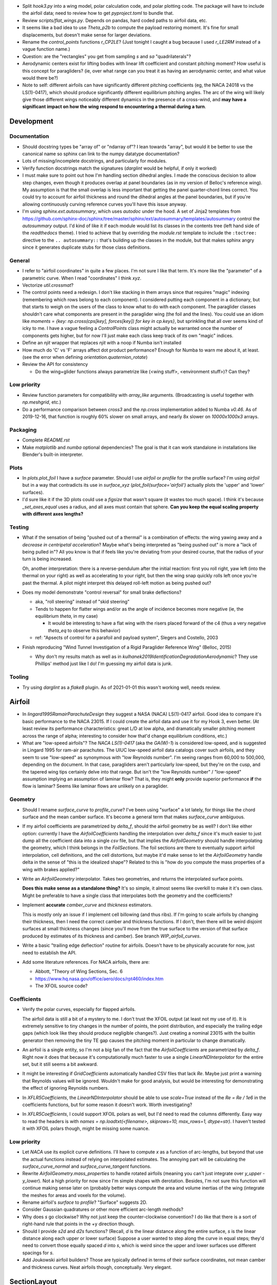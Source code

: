 * Split `hook3.py` into a wing model, polar calculation code, and polar
  plotting code. The package will have to include the airfoil data; need to
  review how to get `pyproject.toml` to bundle that.


* Review `scripts/flat_wings.py`. Depends on pandas, hard coded paths to
  airfoil data, etc.

* It seems like a bad idea to use `Theta_p2b` to compute the payload restoring
  moment. It's fine for small displacements, but doesn't make sense for larger
  deviations.

* Rename the `control_points` functions `r_CP2LE`? (Just tonight I caught
  a bug because I used `r_LE2RM` instead of a vague function name.)

* Question: are the "rectangles" you get from sampling `s` and `sa`
  "quadrilaterals"?

* Aerodynamic centers exist for lifting bodies with linear lift coefficient
  and constant pitching moment? How useful is this concept for paragliders?
  (ie, over what range can you treat it as having an aerodynamic center, and
  what value would there be?)

* Note to self: different airfoils can have significantly different pitching
  coefficients (eg, the NACA 24018 vs the LS(1)-0417), which should produce
  significantly different equilibrium pitching angles. The arc of the wing
  will likely give those different wings noticeably different dynamics in the
  presence of a cross-wind, and **may have a significant impact on how the
  wing respond to encountering a thermal during a turn**.


Development
===========


Documentation
-------------

* Should docstring types be "array of" or "ndarray of"? I lean towards
  "array", but would it be better to use the canonical name so sphinx can link
  to the numpy datatype documentation?

* Lots of missing/incomplete docstrings, and particularly for modules.

* Verify function docstrings match the signatures (`darglint` would be
  helpful, if only it worked)

* I must make sure to point out how I'm handling section dihedral angles.
  I made the conscious decision to allow step changes, even though it produces
  overlap at panel boundaries (as in my version of Belloc's reference wing).
  My assumption is that the small overlap is less important that getting the
  panel quarter-chord lines correct. You could try to account for airfoil
  thickness and round the dihedral angles at the panel boundaries, but if
  you're allowing continuously curving reference curves you'll have this issue
  anyway.

* I'm using `sphinx.ext.autosummary`, which uses `autodoc` under the hood.
  A set of Jinja2 templates from
  `<https://github.com/sphinx-doc/sphinx/tree/master/sphinx/ext/autosummary/templates/autosummary>`_
  control the `autosummary` output. I'd kind of like it if each module would
  list its classes in the contents tree (left hand side of the `readthedocs`
  theme). I tried to achieve that by overriding the `module.rst` template to
  include the ``:toctree:`` directive to the ``.. autosummary::`` that's
  building up the classes in the module, but that makes sphinx angry since it
  generates duplicate stubs for those class definitions.


General
-------

* I refer to "airfoil coordinates" in quite a few places. I'm not sure I like
  that term. It's more like the "parameter" of a parametric curve. When I read
  "coordinates" I think `xyz`.

* Vectorize `util.crossmat`?

* The control points need a redesign. I don't like stacking in them arrays
  since that requires "magic" indexing (remembering which rows belong to each
  component). I considered putting each component in a dictionary, but that
  starts to weigh on the users of the class to know what to do with each
  component. The paraglider classes shouldn't care what components are present
  in the paraglider wing (the foil and the lines). You could use an idiom like
  `moments = {key: np.cross(cps[key], forces[key]) for key in cp.keys}`, but
  sprinkling that all over seems kind of icky to me. I have a vague feeling
  a `ControlPoints` class might actually be warranted once the number of
  components gets higher, but for now I'll just make each class keep track of
  its own "magic" indices.

* Define an `njit` wrapper that replaces `njit` with a noop if Numba isn't
  installed

* How much do 'C' vs 'F' arrays affect dot product performance? Enough for
  Numba to warn me about it, at least. (see the error when defining
  `orientation.quaternion_rotate`)

* Review the API for consistency

  * Do the wing+glider functions always parametrize like (<wing stuff>,
    <environment stuff>)? Can they?


Low priority
------------

* Review function parameters for compatibility with `array_like` arguments.
  (Broadcasting is useful together with `np.meshgrid`, etc.)

* Do a performance comparison between `cross3` and the `np.cross`
  implementation added to Numba `v0.46`. As of 2019-12-16, that function is
  roughly 60% slower on small arrays, and nearly 8x slower on `10000x1000x3`
  arrays.


Packaging
---------

* Complete `README.rst`

* Make `matplotlib` and `numba` optional dependencies? The goal is that it can
  work standalone in installations like Blender's built-in interpreter.


Plots
-----

* In `plots.plot_foil` I have a `surface` parameter. Should I use `airfoil` or
  `profile` for the profile surface? I'm using `airfoil` but in a way that
  contradicts its use in `surface_xyz` (`plot_foil(surface='airfoil')`
  actually plots the 'upper' and 'lower' surfaces).

* I'd sure like it if the 3D plots could use a `figsize` that wasn't square
  (it wastes too much space). I think it's because `_set_axes_equal` uses
  a radius, and all axes must contain that sphere. **Can you keep the equal
  scaling property with different axes lengths?**


Testing
-------

* What if the sensation of being "pushed out of a thermal" is a combination of
  effects: the wing yawing away and a *decrease in centripetal acceleration*?
  Maybe what's being interpreted as "being pushed out" is more a "lack of
  being pulled in"? All you know is that if feels like you're deviating from
  your desired course, that the radius of your turn is being increased.

  Oh, another interpretation: there is a reverse-pendulum after the initial
  reaction: first you roll right, yaw left (into the thermal on your right) as
  well as accelerating to your right, but then the wing snap quickly rolls
  left once you're past the thermal. A pilot might interpret this delayed
  roll-left motion as being pushed out?

* Does my model demonstrate "control reversal" for small brake deflections?

  * aka, "roll steering" instead of "skid steering"

  * Tends to happen for flatter wings and/or as the angle of incidence becomes
    more negative (ie, the equilibrium `theta`, in my case)

    * It would be interesting to have a flat wing with the risers placed
      forward of the c4 (thus a very negative `theta_eq` to observe this
      behavior)

  * ref: "Apsects of control for a parafoil and payload system", Slegers and
    Costello, 2003

* Finish reproducing "Wind Tunnel Investigation of a Rigid Paraglider
  Reference Wing" (Belloc, 2015)

  * Why don't my results match as well as in
    `kulhanek2019IdentificationDegradationAerodynamic`? They use Phillips'
    method just like I do! I'm guessing my airfoil data is junk.


Tooling
-------

* Try using `darglint` as a `flake8` plugin. As of 2021-01-01 this wasn't
  working well, needs review.


Airfoil
=======

* In `lingard1995RamairParachuteDesign` they suggest a NASA (NACA) LS(1)-0417
  airfoil. Good idea to compare it's basic performance to the NACA 23015. If
  I could create the airfoil data and use it for my Hook 3, even better. (At
  least review its performance characteristics: great L/D at low alpha, and
  dramatically smaller pitching moment across the range of alpha; interesting
  to consider how that'd change equilibrium conditions, etc.)

* What are "low-speed airfoils"? The `NACA LS(1)-0417` (aka the `GA(W)-1`) is
  considered low-speed, and is suggested in Lingard 1995 for ram-air
  parachutes. The UIUC low-speed airfoil data catalogs cover such airfoils,
  and they seem to use "low-speed" as synonymous with "low Reynolds number".
  I'm seeing ranges from 60,000 to 500,000, depending on the document. In that
  case, paragliders aren't particularly low-speed, but they're on the cusp,
  and the tapered wing tips certainly delve into that range. But isn't the
  "low Reynolds number" / "low-speed" assumption implying an assumption of
  laminar flow? That is, they might **only** provide superior performance
  **if** the flow is laminar? Seems like laminar flows are unlikely on
  a paraglider.


Geometry
--------

* Should I rename `surface_curve` to `profile_curve`? I've been using "surface"
  a lot lately, for things like the chord surface and the mean camber surface.
  It's become a general term that makes `surface_curve` ambiguous.

* If my airfoil coefficients are parametrized by `delta_f`, should the airfoil
  geometry be as well? I don't like either option: currently I have the
  `AirfoilCoefficients` handling the interpolation over `delta_f` since it's
  much easier to just dump all the coefficient data into a single `csv` file,
  but that implies the `AirfoilGeometry` should handle interpolating the
  geometry, which I think belongs in the `FoilSections`. The foil sections are
  there to eventually support airfoil interpolation, cell definitions, and the
  cell distortions, but maybe it'd make sense to let the `AirfoilGeometry`
  handle delta in the sense of "this is the idealized shape"? Related to this
  is "how do you compute the mass properties of a wing with brakes applied?"

* Write an `AirfoilGeometry` interpolator. Takes two geometries, and returns
  the interpolated surface points.

  **Does this make sense as a standalone thing?** It's so simple, it almost
  seems like overkill to make it it's own class. Might be preferable to have
  a single class that interpolates both the geometry and the coefficients?

* Implement **accurate** `camber_curve` and `thickness` estimators.

  This is mostly only an issue if I implement cell billowing (and thus ribs).
  If I'm going to scale airfoils by changing their thickness, then I need the
  correct camber and thickness functions. If I don't, then there will be weird
  disjoint surfaces at small thickness changes (since you'll move from the
  true surface to the version of that surface produced by estimates of its
  thickness and camber). See branch `WIP_airfoil_curves`.

* Write a basic "trailing edge deflection" routine for airfoils. Doesn't have
  to be physically accurate for now, just need to establish the API.

* Add some literature references. For NACA airfoils, there are:

  * Abbott, "Theory of Wing Sections, Sec. 6

  * https://www.hq.nasa.gov/office/aero/docs/rpt460/index.htm

  * The XFOIL source code?


Coefficients
------------

* Verify the polar curves, especially for flapped airfoils.

  The airfoil data is still a bit of a mystery to me. I don't trust the XFOIL
  output (at least not my use of it). It is extremely sensitive to tiny
  changes in the number of points, the point distribution, and especially the
  trailing edge gaps (which look like they should produce negligible
  changes?). Just creating a nominal 23015 with the builtin generator then
  removing the tiny TE gap causes the pitching moment in particular to change
  dramatically.

* An airfoil is a single entity, so I'm not a big fan of the fact that the
  `AirfoilCoefficients` are parametrized by `delta_f`. Right now it does that
  because it's computationally much faster to use a single
  `LinearNDInterpolator` for the entire set, but it still seems a bit awkward.

* It might be interesting if `GridCoefficients` automatically handled CSV
  files that lack `Re`. Maybe just print a warning that Reynolds values will
  be ignored. Wouldn't make for good analysis, but would be interesting for
  demonstrating the effect of ignoring Reynolds numbers.

* In `XFLR5Coefficients`, the `LinearNDInterpolator` should be able to use
  `scale=True` instead of the `Re = Re / 1e6` in the coefficients functions,
  but for some reason it doesn't work. Worth investigating?

* In `XFLR5Coefficients`, I could support XFOIL polars as well, but I'd need to
  read the columns differently. Easy way to read the headers is with `names
  = np.loadtxt(<filename>, skiprows=10, max_rows=1, dtype=str)`. I haven't
  tested it with XFOIL polars though, might be missing some nuance.


Low priority
------------

* Let `NACA` use its explicit curve definitions. I'll have to compute `x` as
  a function of arc-lengths, but beyond that use the actual functions instead
  of relying on interpolated estimates. The annoying part will be calculating
  the `surface_curve_normal` and `surface_curve_tangent` functions.

* Rewrite `AirfoilGeometry.mass_properties` to handle rotated airfoils
  (meaning you can't just integrate over `y_upper - y_lower`). Not a high
  priority for now since I'm simple shapes with derotation. Besides, I'm not
  sure this function will continue making sense later on (probably better ways
  compute the area and volume inertias of the wing (integrate the meshes for
  areas and voxels for the volume).

* Rename airfoil's `surface` to `profile`? "Surface" suggests 2D.

* Consider Gaussian quadratures or other more efficient arc-length methods?

* Why does `s` go clockwise? Why not just keep the counter-clockwise
  convention? I do like that there is a sort of right-hand rule that points in
  the +y direction though.

* Should I provide `s2d` and `d2s` functions? (Recall, `d` is the linear
  distance along the entire surface, `s` is the linear distance along each
  upper or lower surface) Suppose a user wanted to step along the curve in
  equal steps; they'd need to convert those equally spaced `d` into `s`, which
  is weird since the upper and lower surfaces use different spacings for `s`.

* Add Joukowski airfoil builders? Those are typically defined in terms of
  their surface coordinates, not mean camber and thickness curves. Neat
  airfoils though, conceptually. Very elegant.


SectionLayout
=============

* Review the calculation of the projected span `b` in `SectionLayout.__init__`.
  Should I use the furthest extent of the wing tips (typically happens at the
  leading edge if the wing has positive torsion and arc anhedral), or should
  I use `SectionLayout.b = xyz(1, r_yz(1))[1] - xyz(-1, r_yz(-1))[1]`?

* Should `SectionLayout` use the general form of the chord surface equation?
  Maybe have another class that presents the simplified parametrization I'm
  using for parafoil chord surfaces?

* Should I make the reference curves parametric functions? From a modelling
  perspective, it would be convenient if the reference curves were "owned" by
  the `LineGeometry`; it would allow things like making `yz` a function of
  `delta_a` (ie, let the `LineGeometry` own `yz`), approximate "piloting with
  the C's" control, etc. See branch `WIP_parametric_chords` for a mockup (and
  a discussion of the limitations).


Parametric functions
--------------------

* Add `taper` as an alternative parameter in `elliptical_chord`

* Should `elliptical_arc`: accept the alternative pair `{b/b_flat,
  max_anhedral}`? You often know b/b_flat from specs, and `max_anhedral` is
  relatively easy to approximate from pictures.

* I don't like requiring `yz` to be a functor that provides a `derivative`
  method. I originally did it to match the `scipy` interpolator API
  (`PchipInterpolator` in particular), but it's just awkward.

* Redefine the parameters in `foil.elliptical_arc`? This is a helper function
  that defines an angle distribution as an `EllipticalArc` parametrized by
  mean and maximum angles. This works for parafoil "arc" (not the same thing
  as the more general elliptical "arc") as well as sweep.

  And besides, I'm planning to use Euler angles (phi, theta, gamma) instead of
  the ambiguous "anhedral" angle anyway, so "tip_anhedral" is poorly named
  anyway.

  Oh, hang on: if I'm planning to use this for sweep, that'd only be a single
  function `x(s)`, so it'd be an "explicit" `EllipticalArc`. `x(s)` is
  probably more like the `elliptical_chord`, except the parameter represents
  `x` instead of `c`. Hrm. Well, probably still best to reparametrize
  `elliptical_arc` in terms of `mean_angle` and `tip_angle`.


FoilGeometry
============

* Eliminate `Foil.chord_xyz` and add "chord" and "camber" to the `surface`
  parameter in `Foil.surface_xyz`. More recent versions of my paper discusses
  three surfaces (chords, camber lines, and section profiles); the code should
  mirror that.

  `Foil.chord_xyz` uses `pc` whereas the `surface_xyz` uses `sa`, but
  otherwise the signatures should be compatible. Actually, I'm considering
  using `r` for "position on the curve" to match `r_x` et al. So for the
  chord, camber line, upper surface, and lower surface you'd have `0 <= r <=
  1`, and for the combined profile you'd have `-1 <= r <= 1`.

* Refactor `mesh_vertex_lists` to work on any of the surfaces (`{upper, lower,
  airfoil, chord, camber}`)? Right now it just assumes you want both `upper`
  and `lower`.

* in `Foil.surface_xyz`, I use `airfoil` for the profile surfaces, but in my
  paper I'm referring to the airfoil as the unit-chord shape and "section
  profile" for the scaled shape. Should I rename `airfoil` -> `profile`?

* Should `FoilGeometry` be a parent class? Right now I only have SimpleFoil,
  but it'd be nice to be able to reference `FoilGeometry` and have it be
  a concrete thing in the code.

* Should `S_flat`, `b`, etc really be class properties? Class properties don't
  support parameters, which means these break for parametric reference curves
  (eg, if arc anhedral is a function of `delta_a`). You could require users to
  specify "default parameters" for any extra parameters in the reference
  curves, but somehow that feels wrong.


FoilSections
============

* Rename `FoilSections` to `SectionAirfoils`?

  I considered `SectionProfiles`, but I've been using "airfoil" for the
  normalized unit chord version and "profile" for the scaled version. These
  aren't scaled.

  Hm. I'm not crazy about "claiming" such a generic name (this particular
  class assumes a constant airfoil, other's could interpolate), but I've
  already done that with `SectionLayout`, so for now I'll ignore the issue.

* Document `FoilSections`; focus on how it uses section indices with no
  knowledge of spanwise coordinates (y-coordinates), it's xz coordinates have
  not been scaled by the chord length, etc.

  Heck, I need to document the entire stack: "a Foil is a combination of
  `SectionLayout` and `FoilSections`, both of which define units that are
  scaled by the span of the foil"


Geometry
--------

* Add profile interpolation to `FoilSections`? If you could use the actual
  profiles then `plot_foil` could use the new `surface_xyz` to plot the actual
  braking surface.

* I need to review everywhere I talk about airfoil "thickness" and ensure I'm
  referring to "chordwise" or "camberwise" stations correctly. Some places
  I mention "chordwise" stations, but glancing at the code it actually looks
  like I'm computing `pc` as stations along the mean **camber** line.

* Who should be responsible for sanity checking the parameters for foil
  surface coordinates? For example, `FoilSections.surface_xz` could do it, or
  it could punt it downstream to the air intake functions (meaning each intake
  implementation should duplicate the sanity checking code).

* Reconsider the design/purpose of `surface_xz`. The name implies that the
  points are in foil frd (thus xyz, not just xy), but they're actually just
  normal airfoil xy-coordinates. I could make it transform to frd, but there's
  only one user of that: `SimpleFoil.surface_xyz`, which can do it itself
  easily enough.

  I was probably trying to maintain interface compatibility with
  `AirfoilGeometry`, but all the `FoilSections` functions require a section
  index anyway, so I'm not sure what I was going for.


Intakes
^^^^^^^

* Design review the air `intakes`. Possibly reconsider the name "intakes":
  this concept doesn't *require* that `s_upper != s_lower`; it simply means
  the upper/lower surface boundaries are different from the airfoil leading
  edge. Might even be useful for **single surface designs**, which discard the
  lower portion of the majority of the section profiles.

* Document the air intake functions (eg, `SimpleIntakes` and `_no_intakes`)


Coefficients
------------

* I'm not a fan of the duplicated docstrings in `FoilSections.Cl` and
  `AirfoilCoefficients.Cl`, etc, but if that API needs to include the section
  index I don't seen an obvious way around it.

* Review `kulhanek2019IdentificationDegradationAerodynamic` and compare his
  `C_d,f` to my "air intakes and skin friction drag" adjustments in
  `FoilSections.Cd`


Parafoil
========

* The name `SimpleFoil` is peculiar. Simple compared to what? (I think I was
  originally planning to create a `Parafoil` class which includes the cells
  and accounts for cell billowing).

Geometry
--------

* The `SectionLayout` requires the values to be proportional to `b_flat == 2`?
  **What if you don't know `b_flat`? Do you need to compute the total length
  of `yz` and re-normalize to that?** (I think I'm missing something here...
  As long as everything is proportional, who cares? I'll need to look for
  anywhere that uses `s` to stand in for `y`, but other than that, who cares?
  May want to introduce an scaling value as a convenience for the user
  though.)

* Define the fundamental `FoilGeometry` spec

  What are the essential needs of users like `SimpleFoil`, `Parafoil`, etc? At
  least: `section_orientation, chord_length, chord_xyz, surface_xyz`. Anything
  else? I think the least constraining view is "profiles as a function of
  section index positioned along some line". 


Inertia
^^^^^^^

* The new mesh-based `SimpleFoil.mass_properties2` uses triangles which are
  not symmetric outwards from the central section, so small numerical
  differences produce significantly non-zero Ixy/Iyz terms in the inertia
  tensors. Once I fix this I should also remove the manual symmetry
  corrections in `ParagliderWing.__init__`.

* Rename `Au` (upper area) to `au`? I've been trying to reserve uppercase for
  points/matrices, lowercase for scalars/vectors. (I think I did that because
  I used lowercase for individual triangles and uppercase for the sum.)

* Mark `AirfoilGeometry.mass_properties` and `SimpleFoil.mass_properties` as
  deprecated. Probably best to move it to a separate branch. Still useful for
  validation purposes, but they add way too much complexity to the overall
  codebase.

* Why doesn't the old `mass_properties` agree with the mesh-based method?

* Refactor the mesh sampling so I don't have to duplicate it in both
  `mass_properties` and `_mesh_vertex_lists`. Probably best to generalize
  `mesh_vertex_lists` to work on {"upper", "lower", "airfoil"} and add
  a different function that outputs the wing mesh to a file.


Cells
^^^^^

This is a catch-all group. Right now I'm using the idealized `SectionLayout`
directly, but real parafoils are comprised of cells, where the ribs provide
internal structure and attempt to produce the desired airfoil cross-sections,
but deformations (billowing, etc) cause deviations from that ideal shape.

Long term, I'd like to combine the idealized chord surface with a set of ribs
and produce the set of (approximately) deformed cells. There are many tasks
here:

* Replace explicit `Airfoil` references with (eg, `canopy.airfoil.geometry`)
  with a function that returns the profile as a function of section index.

* Define a set of rib types (vertical ribs, v-ribs, lateral bands, etc)

* Define a set of heuristics that approximate the inflated profiles for each
  cell (ie, profiles between the vertical ribs)

* Write functions that compute points on the chords and surfaces of sections
  from inflated or deflated cells. **There is a lot of sublety here.** There
  needs to be a mapping between the inflated and deflated section indices, so
  you can't just use the "flattened" values; the cell widths themselves
  change.

Some considerations:

* I'd like to at least try to maintain the surface areas during billowing; you
  can explicitly ignore the creases that will develop, but the total surface
  area shouldn't change THAT much. (Perhaps use the "mesh to cell surface
  area" function to compute the `thickness_ratio` that would maintain
  a constant surface area for the inflated and deflated cell surfaces?)

  Related thought: if the upper surfaces maintain the same area, do the lower
  surfaces also have the same area? Multiplying the thickness by a constant
  seems like it should be a linear function, so I *think* the lower and upper
  surfaces should both be correct, but it's worth checking.

* Try to anticipate some of the effects of billowing. For example, compare the
  performance of a normal `24018` to a 15% increased thickness `24018` using
  XFLR5 (which simply scales the airfoil by a constant factor). Make a list of
  anticipated deviations compared to the idealized `SectionLayout`. (decreased
  lift/drag ratio, etc)

* How a cell compresses during inflation depends on the shape of the parafoil
  (line loadings, etc). (ref: `altmann2019FluidStructureInteractionAnalysis`)


Deformations
^^^^^^^^^^^^

* To warp the trailing edge, could you warp the mean camber line instead of
  the surfaces themselves, then constrain to maintain constant curve length?

* Starting with the `SectionLayout`, how hard would it be to warp the central
  sections to produce a "weight shift" effect?

* Is it a fools errand to support lifting-line methods in the presence of
  deformations? Cell billowing, weight shift, trailing edge braking: they all
  produce deformed profiles, adding many dimensions to the coefficients table.


Meshes
^^^^^^

* I think my mesh functions are broken? The lower surface gave a bunch of "Bad
  face in mesh" errors that crashed Blender 2.82. See `notes-2020w19` for more
  details.

* Other issues:

  * The normals of my upper faces are backwards? (They point in, not out.)

  * When do you want triangles versus quadrilaterals? You can cut the number
    of edges and faces in half with "Edit -> Face -> Tris to Quads"

* Refactor the "mesh" functions to take the vertices as inputs.

  This would allow the user to generate a mesh over a subset of the foil, and
  (more importantly) allow me to generate a mesh over a single cell (which you
  can then use to compute the surface area.

* Rewrite the vertex generator functions to take `s` and `sa` as parameters.

  This would enable generating a mesh over the surfaces of individual cells
  (should work with inflated or deflated cells) and compute their surface area.
  (The surface area of a cell could be useful for estimating the inflated cell
  surfaces.)

* Write a function to compute the surface area of a mesh

  Not hard: `.5 * cross(AB, AC)` or some such, right?

  Would allow me to compute the `thickness_ratio` distribution (for the
  inflated cells) that would maintain a constant surface area.


Lower priority
^^^^^^^^^^^^^^

* I claim that `FoilGeometry` is defined as having the central chord leading
  edge at `x = 0` and that the central chord lies in the xy-plane, **by
  definition**, but I never enforce that. I do shift the leading edge to the
  origin, but I don't derotate the global wing.

  I guess it'd be good enough to just require that `torsion(s=0) = 0`, but
  I guess I could also just compute `torsion(s=0)` and subtract that from all
  torsions, thus "centering" the twist in the same manner as the origin.

* Move `InterpolatedArc` from `belloc.py` into `foil.py` and modify it to use
  intelligent resampling (near the given points, not just a blind resample).

* Review the API: accept any of `{b, b_flat, S, S_flat}` as scaling factors


Low Priority
^^^^^^^^^^^^

* Use a library like `https://github.com/orbingol/NURBS-Python` to export STL,
  NURBS, etc?

* Add an example for exporting the triangle mesh to `vtkPolyData` (or whatever
  the correct data structure would be). Would make it easier to interface with
  OpenFOAM (you can import the mesh into Blender and export an STL, but I'm
  sure there are easier ways to go about it, like `NURBS-Python`).

* Is *wetted area* same thing as total surface area? Also see *wetted aspect
  ratio*.

* Is the "mean aerodynamic chord" a useful concept for arched wings?

* Should the "projected surface area" methods take pitch angle as a parameter?

  I'm not sure what most paraglider wing manufacturers use for the projected
  area. My definitions requires that the central chord is parallel to the
  xy-plane, but I imagine some manufacturers would use the equilibrium angle
  of the wing. It's more in-line with what you'd use for classical aerodynamic
  analysis, and it's essential constant regardless of load.

  For my Hook3ish, `Theta_eq = 3`. Rotating the foil before projecting changed
  `S` by `0.15%`, so it's not a big deal.


Coefficient Estimation
----------------------

* **Add section-wise adjustments to coefficients.**

  Example: air intake drag.

  I'd prefer to keep adjustments independent of the foil geometry, but that
  doesn't mean the foil geometry can't *provide* the adjustments. You'll have
  to call `ParafoilSections` or whatever to get the coefficients; it can add
  the extra terms when it returns the values.

  My current thinking is that you'll specify ribs, and `InterpolatedAirfoil`
  for each rib (that provide the geometries+coefficients over the range of
  deltas), then a `SectionInterpolator` or something will interpolate the
  values of the two `InterpolatedAirfoils` at each rib. The
  `SectionInterpolator` will need to provide the coefficients for any given
  section index, so you can give it extra functions (also as functions of the
  section indices) that it can layer on top. For example, for air intakes, you
  could have a function that converts the intake size into extra drag.

* Design review how the coefficient estimator signals non-convergence. (All
  users that call `Phillips.__call__` should be exception-aware.)

* Building a linear model for the paraglider dynamics requires the *stability
  derivatives* (derivatives of the coefficients with respect to `alpha` and
  `beta`). The direct approach is finite differencing, but for a "more
  economical approach", see "Flight Vehicle Aerodynamics" (Drela; 2014),
  Sec:6.5.7, "Stability and control derivative calculation".


Phillips
^^^^^^^^

* Add a `control_point_section_indices` or somesuch to `Phillips`. Should
  return a copy of `s_cps` so `ParagliderWing` will stop grabbing it directly.

* Review Phillips paper: he says not to use the spatial midpoints of the
  segments for the control points, and that "a significant improvement in
  accuracy for a given number of elements can be achieved", especially near
  the tips by placing the control points at the midpoints of the cosine
  distribution angle instead of the midpoints of the segments. Look into that?
  (Then again, I've been using a linear distribution in `s`, so I'm already
  deviating quite a lot from his recommendation anyway.)

* Review `github/usaero/MachUpX`, commit `93ae2a7`: "Overcame singularity in
  induced velocities by averaging the effective joint locations, thus forcing
  continuity in the vortex sheet." Useful? He may just be talking about
  discontinuities in the geometry, not the discontinuity at the wingtip.

* In `Phillips`, a comment says it's modeling the chord areas as
  parallelograms, but in general the leading and trailing edge lengths may be
  different. Is a parallelogram a reasonable shape? (Would happen in the
  presence of sweep and changing chord length; would also happen if I allowed
  section yaw, but my parametrization design avoids that.)

* By placing the boundary condition at `0.25c` instead of `0.75c` or similar,
  this method can produce infinite induced velocities as the number of
  sections increases. This is mostly a problem since it means `alpha` at the
  wing tips `alpha` can go to infinity, which produces `nan` for the lift
  coefficients. For an example that triggers this, change the arc anhedral for
  the Hook3ish from 33/67 degrees to 10/21 degrees and apply brakes; even
  though the flatter wing seems "easier" conceptually, the particularities of
  the geometry and lift curve causes failure for any reasonable number of
  segments.

* I'm using Hunsaker's derivation for `_f` and `_J`, but there is some
  uncertainty regarding his choice of wind vector (for the 3D vortex law) and
  airspeed (for section lift due to lift coefficient). Phillips uses "V_total"
  and "V_infinity", Hunsaker uses "V_total" and "V_total", and in
  "Weissinger's model of the nonlinear lifting-line method for aircraft
  design" (Owens; 1998) they appear to use "V_infinity" for both (he simply
  uses V_total for computing the induced angle of attack). These terms are all
  relatively close and don't make a huge difference, but it still bothers me.

  The bigger question is that **all of those seem wrong for a paraglider!!**
  Does the spanwise airspeed really contribute to section lift? Spanwise flow
  is significant at the wing tips of a parafoil; seems wrong for that to count
  towards section lift. I'd expect lift from the section lift coefficients to
  depend only on `V_n**2 + V_a**2`.

* The `_hybrj` solver retries a bazillion times when it encounters a `nan`.
  Can I use exceptions to abort early so I can use relaxation iterations
  instead of letting `hybrj` try to brute force bad solutions? What if `_f`
  threw an exception when it produces a `nan`, which is caught by Phillips to
  initiate a relaxation solution? (This probably depends on how scipy calls
  the Fortran code; not sure what happens to the Python exceptions.)

* If the target and reference are effectively the same, iteration will just
  waste time (since you'll keep pushing the same target onto the stack). There
  should be some kind of metric for deciding "the reference is too close to
  the target to be of much use, just abort"

* Review the conditions for non-convergence. What are the primary causes, and
  can they be mitigated? What are the average number of iterations for
  convergence? Right now, convergence via iteration is uncommon: cases either
  succeed, or they don't. It'd be nice to detect "non-convergence" ASAP.

* **Review the iteration design**: should I be interpolating `Gamma`?

* Verify the analytical Jacobian; right now the finite-difference
  approximation disagrees with the analytical version

* How should I handle a turning wing? (Non-uniform `u_inf`) Right now I just
  use the central `V_rel` for `u_inf` and assume it's the same everywhere.

* Using straight segments to approximate an curved wing will underestimate the
  upper surface and overestimate the lower surface. It'd be interesting to
  compute surface meshes for a range of `K` and (1) see how the error
  accumulates for both surfaces, and (2) consider how the upper and lower
  surfaces contribute to the airfoil coefficients. For example, if the
  dominant contributor to the section lift coefficient is the pressure over
  the upper surface of the airfoil, you'd expect an underestimate of the
  segment upper surface area to underestimate the segment lift coefficient,
  but I'm not sure what conclusions you could reliably produce from such
  a crude measure.

* Refactor Phillips outside `foil.py`?

* Why does Phillip's seem to be so sensitive to `sweepMax`? Needs testing

* The Jacobian uses the smoothed `Cl_alpha`, which technically will not match
  the finite-difference of the raw `Cl`. Should I smooth the `Cl` and replace
  that as well, so they match?

* Profile and optimize

  * For example, ``python -m cProfile -o belloc.prof belloc.py``, then ``>>>
    p = pstats.Stats('belloc.prof'); p.sort_stats('cumtime').print_stats(50)``

  * Do the matrices used in the `einsum` calls have the optimal in-memory
    layout? Consider the access patterns and verify they are contiguous in the
    correct dimensions (ie, `C` vs `F` contiguous; see ``ndarray.flags``)

* Phillips' could always use more testing against XFLR5 or similar. I don't
  have geometry export yet, but simple flat wings should be good for comparing
  my Phillips implementation against the VLM methods in XFLR5.


BrakeGeometry
=============

* Nice to have: automatically compute an upper bound for
  `BrakeGeometry.delta_max` based on the maximum supported by the Airfoils.
  (Setting ``delta_max`` to a magic number is *awful*.)

* Add support for proper line geometries.

  The `BrakeGeometry` are nothing more than quick-and-dirty hacks that produce
  deflection distributions that you're *assuming* can be produced by a line
  geometry. Checkout `altmann2015FluidStructureInteractionAnalysis` for
  a discussion on "identifying optimal line cascading"


Harness
=======

* Should `delta_w` move the control point, or just the cm? Weight shift is
  mostly "inside" the harness.

* Redefine the `SphericalHarness` to use the radius, not the projected area.
  The projected area is not a common way to define a sphere; using the radius
  just just makes more sense.


LineGeometry
============

* The line parameters in `line_geometry` are super long. Should they be
  `kappa`-ized?

* Review the "4 riser speed system" in the "Paraglider design handbook":
  http://laboratoridenvol.com/paragliderdesign/risers.html. They use a 4-line
  setup instead of a 3-line (so the D lines are fixed), but otherwise his
  derivation closely matches my own.


ParagliderWing
==============

* Do speed bars on real wings decrease the length of all lines, or just those
  in the central sections? If they're unequal, you'd expect the arcs to
  flatten; do they?

* Review the elements in the `ParagliderWing.mass_properties` dictionary.
  Things like `cm_solid` are ambiguous: should they be `r_S2R` or similar? I'm
  using `B` for the body mass center, maybe `S` for solid mass center and `V`
  for volume centroid?

* Review parameter naming conventions (like `kappa_a`). Why "kappa"?

* *Design* the "query control points, compute wind vectors, query dynamics"
  sequence and API

* Paraglider should be responsible for weight shifting?

  * The wing doesn't care about the glider cm, only the changes to the riser
    positions. However, **that would change if the arc supports deformations**
    in response to weight shift.

* Check if paragliders have aerodynamic centers. See "Aircraft Performance and
  Design" (Anderson; 1999), page 70 (89) for an equation that works **for
  airfoils**. The key requirement is that the foil has linear lift and moment
  curves, in which case the x-coordinate of the aerodynamic center is given by
  the slope of the pitching coefficient divided by the slope of the lift
  coefficient. But **is this accurate for an arched wing?** If so, what is the
  z-component?


Wing mass properties
--------------------

* My implementation of Barrows needs a design review. The thickness parameter
  `t` in particular. Barrows assumes a uniform thickness canopy, and I'm not
  sure how to best translate for a paraglider wing.

* `ParagliderWing.mass_properties` is ignoring the mass of the lines. Should
  `Paraglider` be responsible for including it in the center of mass
  calculations?

* `mass_properties` should take the reference point for the apparent mass as
  a parameter. It's only constraint should be that it lies in the xz-plane (to
  allow using Barrows to compute the apparent mass.) Using `R = RM` is fine
  for my primary models (6a and 9a), but models that use other reference
  points (like the wing center of mass) can't use apparent mass.

  Related: I don't like that the paraglider dynamics models have to implement
  the parallel axis theorem each time.


Wing mass moment
----------------

Technically, the mass of the wing materials add an extra moment.
Unfortunately, this means that you can't calculate `alpha_eq` by itself
anymore, since the moment created by the mass will depend on the orientation
of the wing, not just the angle of attack. Thus, you have to solve for
`alpha_eq` and `Theta_eq` simultaneously; you must find the pair such that
there exists some `V_eq` that causes the net moments and forces to go to zero.

Thankfully, during normal equilibrium conditions the weight vector the wing
doesn't have a large moment arm about the glider center of mass, so this
contribution is (probably?) negligible.


Paraglider
==========

* I don't like integrating `omega_b2e` and `omega_p2e` separately. Seems like
  `Theta_p2b` (and by extension, the rest of the model dynamics) would
  accumulate error more slowly if it used `omega_p2b` (relative motion)
  instead of `omega_p2e`, but I could be wrong.

* Fix the "magic layout" for the control points in the paraglider models

* The call signature for ``Paraglider.accelerations`` has too many parameters!
  It's weird to pass in `r_CP2R` since it's redundant with `delta_a`. Is
  that confusion-inducing redundancy worth saving the little bit of time to
  recompute those `r_CP2R`?

* I don't like `v_W2b` etc. It's confusing that it's different for each
  control point. Conceptually, it's the local velocity of a parcel of air `W`,
  but the `W` is different for each control point. So it'd probably clean it
  up if I had some other symbol besides `W`; `Wcp` maybe?


Models
------

* How hard would it be to code up a linearized paraglider model? It'd be
  fascinating to see how the linear assumption performed, both in terms of
  accuracy and computation time.

* **The 9 DoF model performs very poorly with weight shift.** It looks like
  the spring-damper model isn't a good fit for a paraglider since the relative
  roll restoring force coefficient needs to be HUGE to eliminate relative roll
  (which is most noticeable during weight shift), but that introduces huge
  relative scale differences between the roll restoring force and the other
  components of the dynamics matrix, so solving becomes painfully slow.
  Probably a good idea to adapt Slegers' 8 DoF model to constrain relative
  roll to zero.

* Verify the common code for the 6 and 9 DoF models (`accelerations` and
  `dynamics`) used by the Runge-Kutta integrator. Shared code means shared
  bugs, so just because `Paraglider6a` and `Paraglider6c` agree doesn't mean
  they don't have shared flaws.

* In `Paraglider6a` (and `Paraglider6c`? Granted, `B` is close to `R` for the
  six DoF models, so `r_B2R` is only about 24cm long) if you use the wrong
  equation for the derivative of angular momentum it makes the model dynamics
  largely match the nine DoF models. Coincidence? **Seems like a pretty big
  coincidence.** (The error: let `A2 = [m_B * quaternion.skew(r_B2R), J]`)

* I'm not crazy about the name `forces_and_moments` if they don't include
  weight. Should be `aerodynamic_forces_and_moments`, but that's really long.
  Maybe call it `aerodynamics`? Or, **should the `ParagliderWing` and
  `Harness` be responsible for computing their own weight forces?**

* Use `equilibrium_state2` for the initial guess in `equilibrium_state`?

* Extend `equilibrium_state2` to `Paraglider9a`. I think it just needs an
  approximate `Theta_p`, which will neglect the wing in the same way the
  approximate wing solution neglects the payload.

* If the center of mass moves (accelerator, weight shift, relative harness
  pitch, etc) the angular velocity must change in order to conserve angular
  momentum. Same thing for changes to any inertia matrices; consider the
  angular momentum of all components and verify they are being maintained.
  (Non-rigid-body motion is a pain!)

  This may prove tricky. If you know the cm moved a particular way, you can
  compute the angular velocity that would satisfy conservation of angular
  momentum. **But, the `Paraglider` returns accelerations, not net changes
  in velocity; if the speedbar moved the cm over `dt`, who computes that net
  change in angular momentum?** Does rate change of controls need to be part
  of the state? How else do you determine the *change per time* of angular
  momentum in response to control inputs?

  First thing to do is probably to check how much the cm moves in response to
  speedbar, weight shift, and relative harness pitch. Hopefully the cm doesn't
  change too much. Or does conserving the angular momentums of the harness and
  parafoil independently successfully conserve angular momentum of the total
  system? **Is angular momentum of the system the sum of the components?**

  Reminder: Stevens Eq:1.7-3 gives the equation for angular momentum:
  `h_{cm/i}^{b}f = J^{bf} @ omega_{b/i}^{bf}`. So, if the wing had some
  rotation rate `omega0` and you go from 0 to 100% accelerator, `omega1
  = inv(J_delta1) @ J_delta0 @ omega0`

  Crazy: for the Hook3ish, a +5deg/s roll rate would turn into +5.77deg/s roll
  and +4.3deg/s yaw. That's a surprisingly big yaw effect.

  Also, consider where the energy from your legs dispersed into the system.
  It'll either have accelerated the wing, or lifted the payload mass (most
  likely a bit of both). Since the force is internal it won't accelerate the
  center of mass, but it will produce a change to the wing and payload
  position vectors; if you're tracking the velocity of the risers instead of
  the center of mass, you'd expect a new translational acceleration term as
  a function of the accelerator (eg, you'd expect `a_R2e` to have a -z
  contribution while the accelerator is being moved).

* Verify the roll-yaw coupling induced by the accelerator. For example, set
  `delta_a = 0.85`, then compare `delta_br = 0.05` to `delta_br = 0.38` for
  the Hook3 using `Paraglider6b`.

* Weight shift has very little effect on the `Paraglider9a` model; the roll
  restoring force is just too small. I tried bumping the coefficients but
  never got good performance; the wing eventually becomes unstable. Could
  investigate it more, but I suspect a linear spring+damper model just doesn't
  cut it for the harness-riser connection.

* Investigate applying the "Paraglider Flight Dynamics" (Bendetti, 2012)
  stability analyses in the context of my refactored design (eg, longitudinal
  static stability as a function of speed bar)


Apparent Inertia
^^^^^^^^^^^^^^^^

* Is the way I'm removing the steady-state terms correct? Barrows mentions
  "simple theories, such as strip theory". Is my NLLT considered one of the
  family of strip theories, or he is referencing something more like what's
  described in "Basic Aerodynamics" (Flandro, McMahon, Roach; 2012), Sec:6.6
  "Aerodynamic strip theory"?

* Consider the apparent rolling inertia. In Barrows, Fig:6 shows the
  relationship of the apparent roll inertia versus the ratio of circular
  radius `R` to the span `b`. For my Hook 3, if `R = 4.84` and `b = 8.84`,
  then `R/b = 0.548`. They say that a ratio of 0.5 is "not realistic for
  a parafoil". Verify the results in Barrows are still valid for the Hook 3?

* Consider all the simplifications in using Barrows' method for estimating the
  apparent mass. Variable thickness, variable chord, elliptical (non-circular)
  arch, sweep, taper, torsion, etc. For example, the thickness at the wing
  tips is much thinner, so assuming uniform thickness is likely to
  overestimate the yaw apparent moment of inertia.

  Also, Barrows development of apparent inertia coefficients assumes the
  canopy has two planes of symmetry, which suggests the `x` principal axis of
  the volume is aligned with the central chord, but for normal parafoils the
  x-hat tends to be rotated pitch down (due to the non-uniform airfoil
  thickness). My current code assumes the two-planes of symmetry, and that the
  principal axes of the canopy are aligned with the body axes, but in reality
  the principal axes are rotated ~12deg pitch down. What affect does that
  have?

* I'm using Barrows equations for the *vehicle mass matrix*, which is
  equivalent to Eq:9 from (Thomasson; 2000). The limitation is that **in this
  formulation the relative accelerations mostly cancel**, so I'm not sure how
  well it works in lift/sink. The Thomasson (2000) paper goes on to develop
  a more general model in which the fluid medium may include **velocity
  gradients** and **accelerations**. Both of those seem relevant to the
  fine-resolution questions I'm asking of my paraglider dynamics (spanwise
  velocity gradients when you're partially in a thermal, for example).


Simulator
=========

* Design review the `v_W2e` parameter of the dynamics models. The other
  parameters can take a scalar input; should `v_W2e` accept a 3-vector of
  float? (then `self.v_W2e = lambda t, r: np.broadcast_to(v_W2e, r`)

* The simulator needs to understand that Phillips can fail, and
  degrade/terminate gracefully. (Depends on how the `ForceEstimator` signal
  failures; that design is a WIP.)

* Design review support for early terminations (`Ctrl-C`) of fixed-length
  simulations (eg, "run for 120sec").

* Review the `GliderSim` state definitions (Dictionary? Structured array?)

* Verify the RK4 time steps and how I'm stepping the sim forward. Review `dt`,
  `first_step`, `max_step`, etc. Remember the simulation depends on the system
  dynamics (the vehicle) as well as the input dynamics (frequency content of
  the brake, speedbar, and wind values).


Scenarios
---------

* I'd love to demo the effect of assuming a fixed Reynolds number (eg,
  `1.5e6`) versus using their proper values. This is probably the most extreme
  during a turn. Maybe I could plot the range of values for fast straight
  flight versus a slow turn?

  Also, how does the performance of the wing change when ridge soaring into
  the wind with brakes compare to straight flight without brakes? The
  airspeed's of the different equilibriums are different, but by how much?
  Less than a factor of two, I think.

* Design a set of flight scenarios that demonstrate wing behavior under
  different wind models and control inputs.

  One thing I'd like to show is how different control+wind inputs can produce
  similar looking trajectories.

  Another thing that would be interesting is to show different scenarios where
  the controls are uncorrelated, positively correlated, or negatively
  correlated. This is interesting because it has a big impact on the proposal
  design for the control inputs (you can't just assume increasing right brake
  means decreasing left brake, for example); their *correlation depends on the
  maneuver*. Not sure if you could capture this behavior using standard
  kernels for a Gaussian process; it might need an extra parameter akin to
  a "maneuver" variable.
